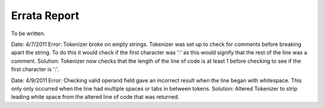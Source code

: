 =============
Errata Report
=============

To be written.

Date: 4/7/2011
Error: Tokenizer broke on empty strings. Tokenizer was set up to check for comments before breaking apart the string.  To do this it would check if the first character was ':' as this would signify that the rest of the line was a comment.
Solution: Tokenizer now checks that the length of the line of code is at least 1 before checking to see if the first character is ':'.

Date: 4/9/2011
Error: Checking valid operand field gave an incorrect result when the line began with whitespace.  This only only occurred when the line had multiple spaces or tabs in between tokens.
Solution: Altered Tokenizer to strip leading white space from the altered line of code that was returned.
